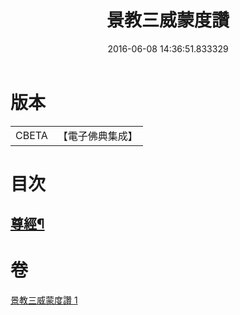 #+TITLE: 景教三威蒙度讚 
#+DATE: 2016-06-08 14:36:51.833329

* 版本
 |     CBETA|【電子佛典集成】|

* 目次
** [[file:KR6s0082_001.txt::001-1288b28][尊經¶]]

* 卷
[[file:KR6s0082_001.txt][景教三威蒙度讚 1]]

